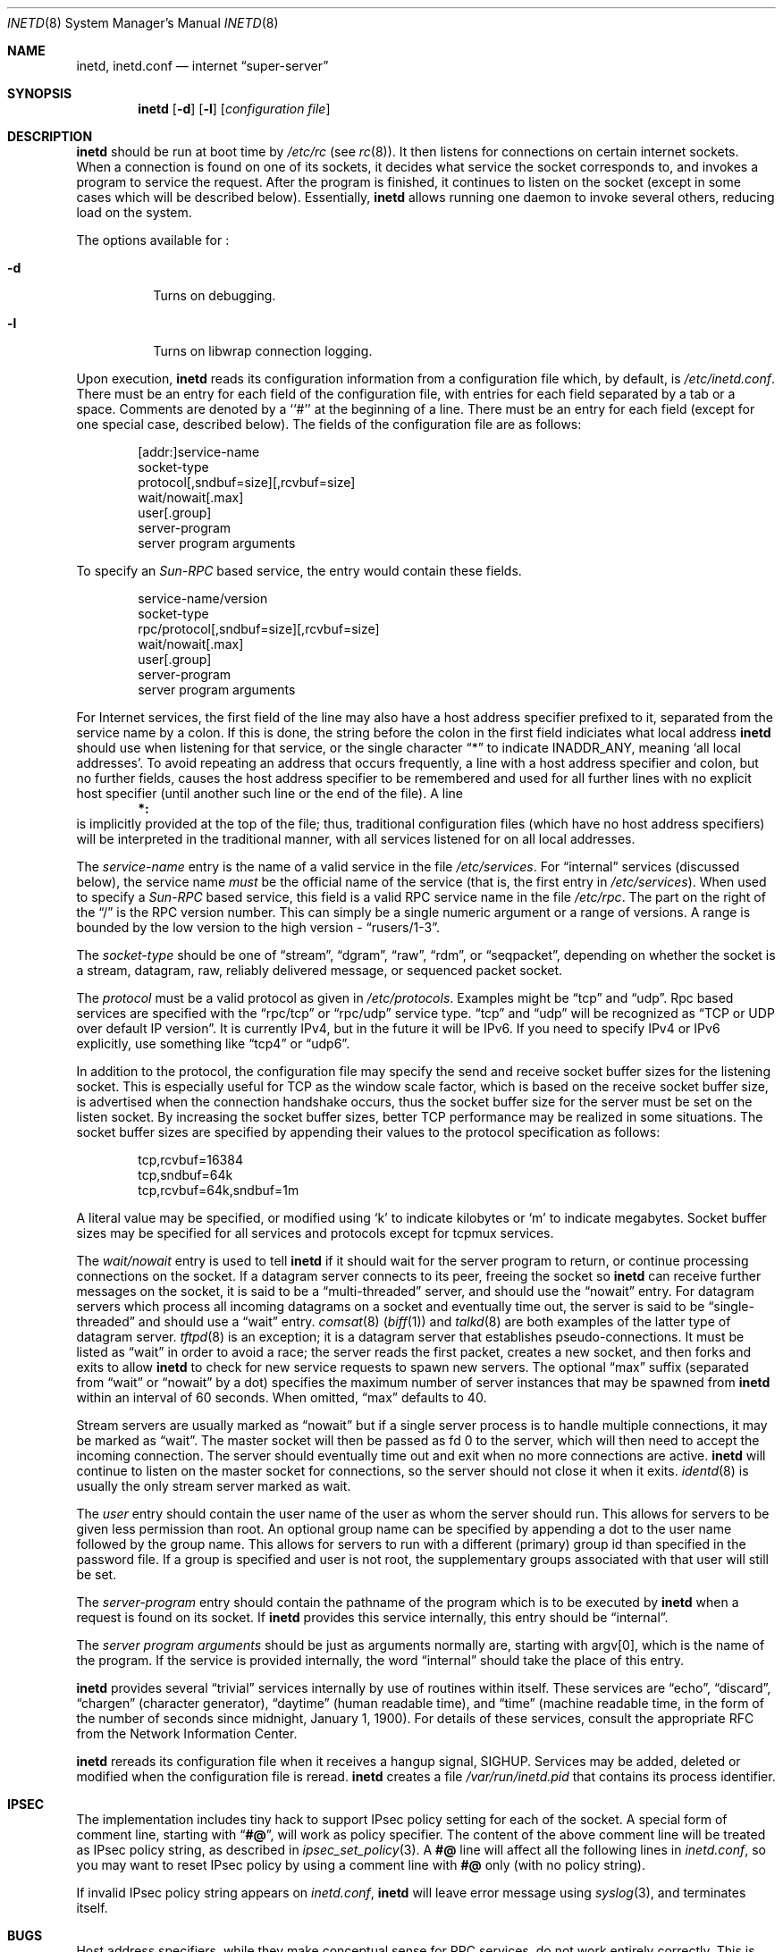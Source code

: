 .\"	$NetBSD: inetd.8,v 1.19 1999/07/02 04:48:19 itojun Exp $
.\"
.\" Copyright (c) 1998 The NetBSD Foundation, Inc.
.\" All rights reserved.
.\" 
.\" This code is derived from software contributed to The NetBSD Foundation
.\" by Jason R. Thorpe of the Numerical Aerospace Simulation Facility,
.\" NASA Ames Research Center.
.\" 
.\" Redistribution and use in source and binary forms, with or without
.\" modification, are permitted provided that the following conditions
.\" are met:
.\" 1. Redistributions of source code must retain the above copyright
.\"    notice, this list of conditions and the following disclaimer.
.\" 2. Redistributions in binary form must reproduce the above copyright
.\"    notice, this list of conditions and the following disclaimer in the
.\"    documentation and/or other materials provided with the distribution.
.\" 3. All advertising materials mentioning features or use of this software
.\"    must display the following acknowledgment:
.\" 	This product includes software developed by the NetBSD
.\" 	Foundation, Inc. and its contributors.
.\" 4. Neither the name of The NetBSD Foundation nor the names of its
.\"    contributors may be used to endorse or promote products derived
.\"    from this software without specific prior written permission.
.\" 
.\" THIS SOFTWARE IS PROVIDED BY THE NETBSD FOUNDATION, INC. AND CONTRIBUTORS
.\" ``AS IS'' AND ANY EXPRESS OR IMPLIED WARRANTIES, INCLUDING, BUT NOT LIMITED
.\" TO, THE IMPLIED WARRANTIES OF MERCHANTABILITY AND FITNESS FOR A PARTICULAR
.\" PURPOSE ARE DISCLAIMED.  IN NO EVENT SHALL THE FOUNDATION OR CONTRIBUTORS
.\" BE LIABLE FOR ANY DIRECT, INDIRECT, INCIDENTAL, SPECIAL, EXEMPLARY, OR
.\" CONSEQUENTIAL DAMAGES (INCLUDING, BUT NOT LIMITED TO, PROCUREMENT OF
.\" SUBSTITUTE GOODS OR SERVICES; LOSS OF USE, DATA, OR PROFITS; OR BUSINESS
.\" INTERRUPTION) HOWEVER CAUSED AND ON ANY THEORY OF LIABILITY, WHETHER IN
.\" CONTRACT, STRICT LIABILITY, OR TORT (INCLUDING NEGLIGENCE OR OTHERWISE)
.\" ARISING IN ANY WAY OUT OF THE USE OF THIS SOFTWARE, EVEN IF ADVISED OF THE
.\" POSSIBILITY OF SUCH DAMAGE.
.\"
.\" Copyright (c) 1985, 1991 The Regents of the University of California.
.\" All rights reserved.
.\"
.\" Redistribution and use in source and binary forms, with or without
.\" modification, are permitted provided that the following conditions
.\" are met:
.\" 1. Redistributions of source code must retain the above copyright
.\"    notice, this list of conditions and the following disclaimer.
.\" 2. Redistributions in binary form must reproduce the above copyright
.\"    notice, this list of conditions and the following disclaimer in the
.\"    documentation and/or other materials provided with the distribution.
.\" 3. All advertising materials mentioning features or use of this software
.\"    must display the following acknowledgement:
.\"	This product includes software developed by the University of
.\"	California, Berkeley and its contributors.
.\" 4. Neither the name of the University nor the names of its contributors
.\"    may be used to endorse or promote products derived from this software
.\"    without specific prior written permission.
.\"
.\" THIS SOFTWARE IS PROVIDED BY THE REGENTS AND CONTRIBUTORS ``AS IS'' AND
.\" ANY EXPRESS OR IMPLIED WARRANTIES, INCLUDING, BUT NOT LIMITED TO, THE
.\" IMPLIED WARRANTIES OF MERCHANTABILITY AND FITNESS FOR A PARTICULAR PURPOSE
.\" ARE DISCLAIMED.  IN NO EVENT SHALL THE REGENTS OR CONTRIBUTORS BE LIABLE
.\" FOR ANY DIRECT, INDIRECT, INCIDENTAL, SPECIAL, EXEMPLARY, OR CONSEQUENTIAL
.\" DAMAGES (INCLUDING, BUT NOT LIMITED TO, PROCUREMENT OF SUBSTITUTE GOODS
.\" OR SERVICES; LOSS OF USE, DATA, OR PROFITS; OR BUSINESS INTERRUPTION)
.\" HOWEVER CAUSED AND ON ANY THEORY OF LIABILITY, WHETHER IN CONTRACT, STRICT
.\" LIABILITY, OR TORT (INCLUDING NEGLIGENCE OR OTHERWISE) ARISING IN ANY WAY
.\" OUT OF THE USE OF THIS SOFTWARE, EVEN IF ADVISED OF THE POSSIBILITY OF
.\" SUCH DAMAGE.
.\"
.\"     from: @(#)inetd.8       8.4 (Berkeley) 6/1/94
.\"
.Dd March 16, 1991
.Dt INETD 8
.Os
.Sh NAME
.Nm inetd ,
.Nm inetd.conf
.Nd internet
.Dq super-server
.Sh SYNOPSIS
.Nm
.Op Fl d
.Op Fl l
.Op Ar configuration file
.Sh DESCRIPTION
.Nm
should be run at boot time by
.Pa /etc/rc
(see
.Xr rc 8 ) .
It then listens for connections on certain
internet sockets.  When a connection is found on one
of its sockets, it decides what service the socket
corresponds to, and invokes a program to service the request.
After the program is
finished, it continues to listen on the socket (except in some cases which
will be described below).  Essentially,
.Nm
allows running one daemon to invoke several others,
reducing load on the system.
.Pp
The options available for
.\" Why doesn't just `.Nm :' work?
.Nm "" :
.Bl -tag -width Ds
.It Fl d
Turns on debugging.
.El
.Pp
.Bl -tag -width Ds
.It Fl l
Turns on libwrap connection logging.
.El
.Pp
Upon execution,
.Nm
reads its configuration information from a configuration
file which, by default, is
.Pa /etc/inetd.conf .
There must be an entry for each field of the configuration
file, with entries for each field separated by a tab or
a space.  Comments are denoted by a ``#'' at the beginning
of a line.  There must be an entry for each field (except for one
special case, described below).  The
fields of the configuration file are as follows:
.Pp
.Bd -unfilled -offset indent -compact
[addr:]service-name
socket-type
protocol[,sndbuf=size][,rcvbuf=size]
wait/nowait[.max]
user[.group]
server-program
server program arguments
.Ed
.Pp
To specify an
.Em Sun-RPC
based service, the entry would contain these fields.
.Pp
.Bd -unfilled -offset indent -compact
service-name/version
socket-type
rpc/protocol[,sndbuf=size][,rcvbuf=size]
wait/nowait[.max]
user[.group]
server-program
server program arguments
.Ed
.Pp
For Internet services, the first field of the line may also have a host
address specifier prefixed to it, separated from the service name by a
colon.  If this is done, the string before the colon in the first field
indiciates what local address
.Nm
should use when listening for that service, or the single character
.Dq \&*
to indicate
.Dv INADDR_ANY ,
meaning
.Sq all local addresses .
To avoid repeating an address that occurs frequently, a line with a
host address specifier and colon, but no further fields, causes the
host address specifier to be remembered and used for all further lines
with no explicit host specifier (until another such line or the end of
the file).  A line
.Dl *:
is implicitly provided at the top of the file; thus, traditional
configuration files (which have no host address specifiers) will be
interpreted in the traditional manner, with all services listened for
on all local addresses.
.Pp
The
.Em service-name
entry is the name of a valid service in
the file
.Pa /etc/services .
For
.Dq internal
services (discussed below), the service
name
.Em must
be the official name of the service (that is, the first entry in
.Pa /etc/services ) .
When used to specify a
.Em Sun-RPC
based service, this field is a valid RPC service name in
the file
.Pa /etc/rpc .
The part on the right of the
.Dq /
is the RPC version number. This
can simply be a single numeric argument or a range of versions.
A range is bounded by the low version to the high version \-
.Dq rusers/1-3 .
.Pp
The
.Em socket-type
should be one of
.Dq stream ,
.Dq dgram ,
.Dq raw ,
.Dq rdm ,
or
.Dq seqpacket ,
depending on whether the socket is a stream, datagram, raw,
reliably delivered message, or sequenced packet socket.
.Pp
The
.Em protocol
must be a valid protocol as given in
.Pa /etc/protocols .
Examples might be
.Dq tcp
and
.Dq udp .
Rpc based services are specified with the
.Dq rpc/tcp
or
.Dq rpc/udp
service type.
.Dq tcp
and
.Dq udp
will be recognized as
.Dq TCP or UDP over default IP version .
It is currently IPv4, but in the future it will be IPv6.
If you need to specify IPv4 or IPv6 explicitly, use something like
.Dq tcp4
or
.Dq udp6 .
.Pp
In addition to the protocol, the configuration file may specify the
send and receive socket buffer sizes for the listening socket.  This
is especially useful for TCP as the window scale factor, which is based on
the receive socket buffer size, is advertised when the connection handshake
occurs, thus the socket buffer size for the server must be set on the listen
socket.  By increasing the socket buffer sizes, better TCP performance may
be realized in some situations.  The socket buffer sizes are specified by
appending their values to the protocol specification
as follows:
.Bd -literal -offset indent
tcp,rcvbuf=16384
tcp,sndbuf=64k
tcp,rcvbuf=64k,sndbuf=1m
.Ed
.Pp
A literal value may be specified, or modified using
.Sq k
to indicate kilobytes or
.Sq m
to indicate megabytes.  Socket buffer sizes may be specified for all
services and protocols except for tcpmux services.
.Pp
The
.Em wait/nowait
entry is used to tell
.Nm
if it should wait for the server program to return,
or continue processing connections on the socket.
If a datagram server connects
to its peer, freeing the socket so
.Nm
can receive further messages on the socket, it is said to be
a
.Dq multi-threaded
server, and should use the
.Dq nowait
entry.  For datagram servers which process all incoming datagrams
on a socket and eventually time out, the server is said to be
.Dq single-threaded
and should use a
.Dq wait
entry.
.Xr comsat 8
.Pq Xr biff 1
and
.Xr talkd 8
are both examples of the latter type of
datagram server.
.Xr tftpd 8
is an exception; it is a datagram server that establishes pseudo-connections.
It must be listed as
.Dq wait
in order to avoid a race;
the server reads the first packet, creates a new socket,
and then forks and exits to allow
.Nm
to check for new service requests to spawn new servers.
The optional
.Dq max
suffix (separated from
.Dq wait
or
.Dq nowait
by a dot) specifies the maximum number of server instances that may be
spawned from
.Nm
within an interval of 60 seconds. When omitted,
.Dq max
defaults to 40.
.Pp
Stream servers are usually marked as
.Dq nowait
but if a single server process is to handle multiple connections, it may be
marked as
.Dq wait .
The master socket will then be passed as fd 0 to the server, which will then
need to accept the incoming connection.  The server should eventually time
out and exit when no more connections are active.
.Nm
will continue to
listen on the master socket for connections, so the server should not close
it when it exits. 
.Xr identd 8
is usually the only stream server marked as wait.
.Pp
The
.Em user
entry should contain the user name of the user as whom the server
should run.  This allows for servers to be given less permission
than root. An optional group name can be specified by appending a dot to
the user name followed by the group name. This allows for servers to run with
a different (primary) group id than specified in the password file. If a group
is specified and user is not root, the supplementary groups associated with
that user will still be set.
.Pp
The
.Em server-program
entry should contain the pathname of the program which is to be
executed by
.Nm
when a request is found on its socket.  If
.Nm
provides this service internally, this entry should
be
.Dq internal .
.Pp
The
.Em server program arguments
should be just as arguments
normally are, starting with argv[0], which is the name of
the program.  If the service is provided internally, the
word
.Dq internal
should take the place of this entry.
.Pp
.Nm
provides several
.Dq trivial
services internally by use of
routines within itself.  These services are
.Dq echo ,
.Dq discard ,
.Dq chargen
(character generator),
.Dq daytime
(human readable time), and
.Dq time
(machine readable time,
in the form of the number of seconds since midnight, January
1, 1900).  For details of these services, consult the appropriate
.Tn RFC
from the Network Information Center.
.Pp
.Nm
rereads its configuration file when it receives a hangup signal,
.Dv SIGHUP .
Services may be added, deleted or modified when the configuration file
is reread.
.Nm
creates a file
.Em /var/run/inetd.pid
that contains its process identifier.
.Sh IPSEC
The implementation includes tiny hack to support IPsec policy setting for
each of the socket.
A special form of comment line, starting with
.Dq Li "#@" ,
will work as policy specifier.
The content of the above comment line will be treated as IPsec policy string,
as described in
.Xr ipsec_set_policy 3 .
A
.Li "#@"
line will affect all the following lines in
.Pa inetd.conf ,
so you may want to reset IPsec policy by using a comment line with
.Li "#@"
only
.Pq with no policy string .
.Pp
If invalid IPsec policy string appears on
.Pa inetd.conf ,
.Nm
will leave error message using
.Xr syslog 3 ,
and terminates itself.
.Sh BUGS
Host address specifiers, while they make conceptual sense for RPC
services, do not work entirely correctly.  This is largely because the
portmapper interface does not provide a way to register different ports
for the same service on different local addresses.  Provided you never
have more than one entry for a given RPC service, everything should
work correctly.  (Note that default host address specifiers do apply to
RPC lines with no explicit specifier.)
.Sh SEE ALSO
.Xr comsat 8 ,
.Xr fingerd 8 ,
.Xr ftpd 8 ,
.Xr rexecd 8 ,
.Xr rlogind 8 ,
.Xr rshd 8 ,
.Xr telnetd 8 ,
.Xr tftpd 8 ,
.Xr hosts_access 5 ,
.Xr hosts_options 5
.Sh HISTORY
The
.Nm
command appeared in
.Bx 4.3 .
Support for
.Em Sun-RPC
based services is modeled after that
provided by SunOS 4.1.
Support for specifying the socket buffer sizes was added in
.Nx 1.4 .
IPv6 support and IPsec hack was made by KAME project, in 1999.
.Sh SECURITY CONSIDERATIONS
Enabling the
.Dq echo ,
.Dq discard ,
and 
.Dq chargen
built-in trivial services is not recommended because remote
users may abuse these to cause a denial of network service to 
or from the local host.
.Sh BUGS
.Dq rpc
or
.Dq tcpmux
on IPv6 is not tested enough.
